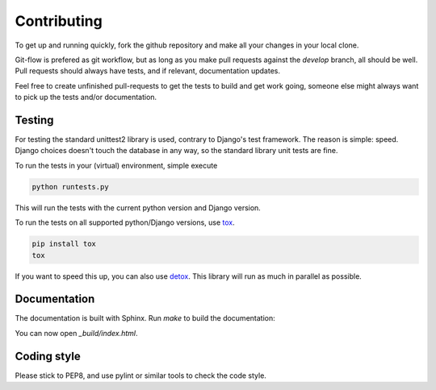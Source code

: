 .. _contributing:

Contributing
============

To get up and running quickly, fork the github repository and make all
your changes in your local clone.

Git-flow is prefered as git workflow, but as long as you make pull requests
against the `develop` branch, all should be well. Pull requests should
always have tests, and if relevant, documentation updates.

Feel free to create unfinished pull-requests to get the tests to build
and get work going, someone else might always want to pick up the tests
and/or documentation.


Testing
-------
For testing the standard unittest2 library is used, contrary to Django's
test framework. The reason is simple: speed. Django choices doesn't touch
the database in any way, so the standard library unit tests are fine.

To run the tests in your (virtual) environment, simple execute

.. code-block:: sh

    python runtests.py

This will run the tests with the current python version and Django version.

To run the tests on all supported python/Django versions, use tox_.

.. code-block:: sh

    pip install tox
    tox

If you want to speed this up, you can also use detox_. This library will
run as much in parallel as possible.


Documentation
-------------

The documentation is built with Sphinx. Run `make` to build the documentation:

.. code-block: sh

    cd docs/
    make html

You can now open `_build/index.html`.


Coding style
------------
Please stick to PEP8, and use pylint or similar tools to check the code style.


.. _tox: https://testrun.org/tox/latest/
.. _detox: https://pypi.python.org/pypi/detox/
